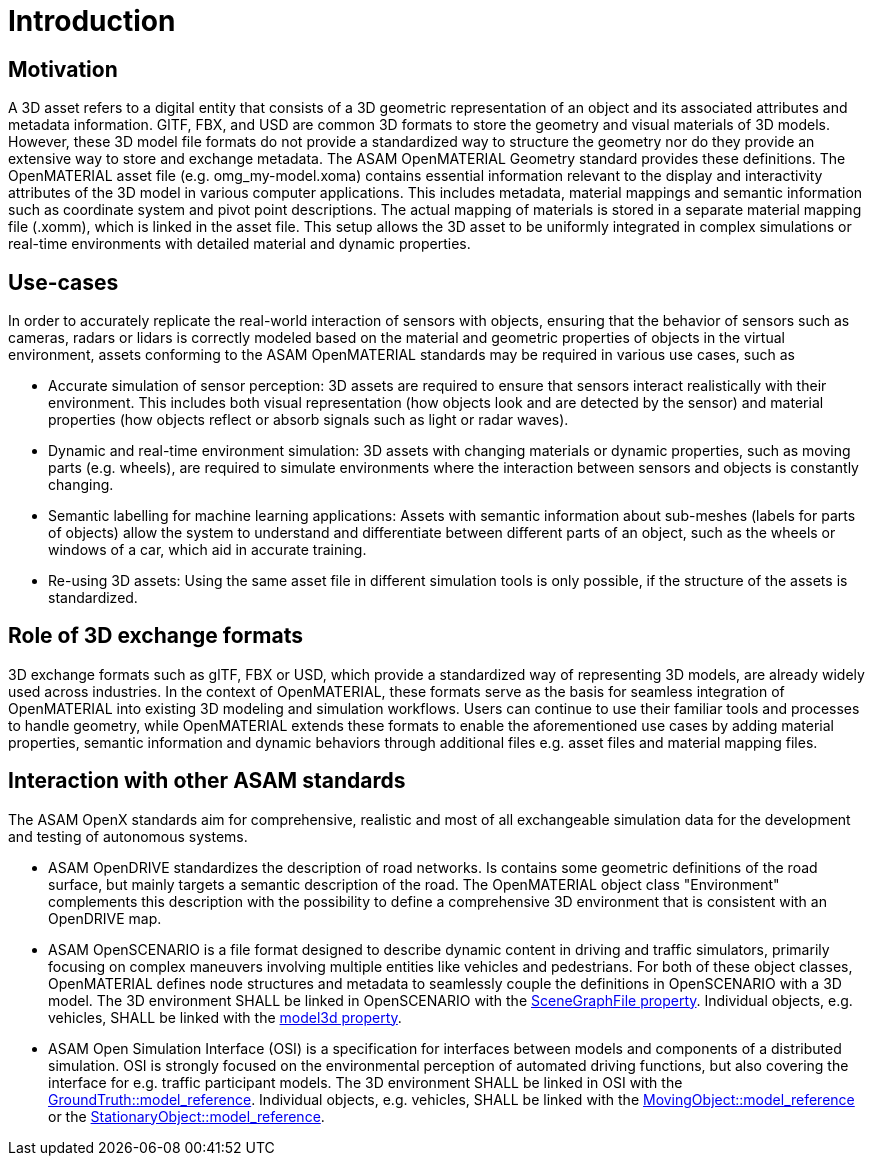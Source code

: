 = Introduction

== Motivation

A 3D asset refers to a digital entity that consists of a 3D geometric representation of an object and its associated attributes and metadata information.
GlTF, FBX, and USD are common 3D formats to store the geometry and visual materials of 3D models.
However, these 3D model file formats do not provide a standardized way to structure the geometry nor do they provide an extensive way to store and exchange metadata.
The ASAM OpenMATERIAL Geometry standard provides these definitions.
The OpenMATERIAL asset file (e.g. omg_my-model.xoma) contains essential information relevant to the display and interactivity attributes of the 3D model in various computer applications.
This includes metadata, material mappings and semantic information such as coordinate system and pivot point descriptions.
The actual mapping of materials is stored in a separate material mapping file (.xomm), which is linked in the asset file.
This setup allows the 3D asset to be uniformly integrated in complex simulations or real-time environments with detailed material and dynamic properties.

== Use-cases

In order to accurately replicate the real-world interaction of sensors with objects, ensuring that the behavior of sensors such as cameras, radars or lidars is correctly modeled based on the material and geometric properties of objects in the virtual environment, assets conforming to the ASAM OpenMATERIAL standards may be required in various use cases, such as

* Accurate simulation of sensor perception: 3D assets are required to ensure that sensors interact realistically with their environment. This includes both visual representation (how objects look and are detected by the sensor) and material properties (how objects reflect or absorb signals such as light or radar waves).
* Dynamic and real-time environment simulation: 3D assets with changing materials or dynamic properties, such as moving parts (e.g. wheels), are required to simulate environments where the interaction between sensors and objects is constantly changing.
* Semantic labelling for machine learning applications: Assets with semantic information about sub-meshes (labels for parts of objects) allow the system to understand and differentiate between different parts of an object, such as the wheels or windows of a car, which aid in accurate training.
* Re-using 3D assets: Using the same asset file in different simulation tools is only possible, if the structure of the assets is standardized.

== Role of 3D exchange formats

3D exchange formats such as glTF, FBX or USD, which provide a standardized way of representing 3D models, are already widely used across industries.
In the context of OpenMATERIAL, these formats serve as the basis for seamless integration of OpenMATERIAL into existing 3D modeling and simulation workflows.
Users can continue to use their familiar tools and processes to handle geometry, while OpenMATERIAL extends these formats to enable the aforementioned use cases by adding material properties, semantic information and dynamic behaviors through additional files e.g. asset files and material mapping files.

== Interaction with other ASAM standards

The ASAM OpenX standards aim for comprehensive, realistic and most of all exchangeable simulation data for the development and testing of autonomous systems.

* ASAM OpenDRIVE standardizes the description of road networks. Is contains some geometric definitions of the road surface, but mainly targets a semantic description of the road.
The OpenMATERIAL object class "Environment" complements this description with the possibility to define a comprehensive 3D environment that is consistent with an OpenDRIVE map. 
* ASAM OpenSCENARIO is a file format designed to describe dynamic content in driving and traffic simulators, primarily focusing on complex maneuvers involving multiple entities like vehicles and pedestrians.
For both of these object classes, OpenMATERIAL defines node structures and metadata to seamlessly couple the definitions in OpenSCENARIO with a 3D model.
The 3D environment SHALL be linked in OpenSCENARIO with the https://publications.pages.asam.net/standards/ASAM_OpenSCENARIO/ASAM_OpenSCENARIO_XML/latest/generated/content/RoadNetwork.html[SceneGraphFile property].
Individual objects, e.g. vehicles, SHALL be linked with the https://publications.pages.asam.net/standards/ASAM_OpenSCENARIO/ASAM_OpenSCENARIO_XML/latest/07_components_scenario/07_02_storyboard_entities.html#_3d_models_for_entities[model3d property].
* ASAM Open Simulation Interface (OSI) is a specification for interfaces between models and components of a distributed simulation. OSI is strongly focused on the environmental perception of automated driving functions, but also covering the interface for e.g. traffic participant models.
The 3D environment SHALL be linked in OSI with the https://opensimulationinterface.github.io/osi-antora-generator/asamosi/current/gen/structosi3_1_1GroundTruth.html#a83042861723a4a9e890a53aa98d88858[GroundTruth::model_reference].
Individual objects, e.g. vehicles, SHALL be linked with the https://opensimulationinterface.github.io/osi-antora-generator/asamosi/current/gen/structosi3_1_1MovingObject.html#a07558573bee7a5fa2f0729e1cad1325f[MovingObject::model_reference] or the https://opensimulationinterface.github.io/osi-antora-generator/asamosi/current/gen/structosi3_1_1StationaryObject.html#aad1c24fcdb11699954bf3494b8632288[StationaryObject::model_reference].

